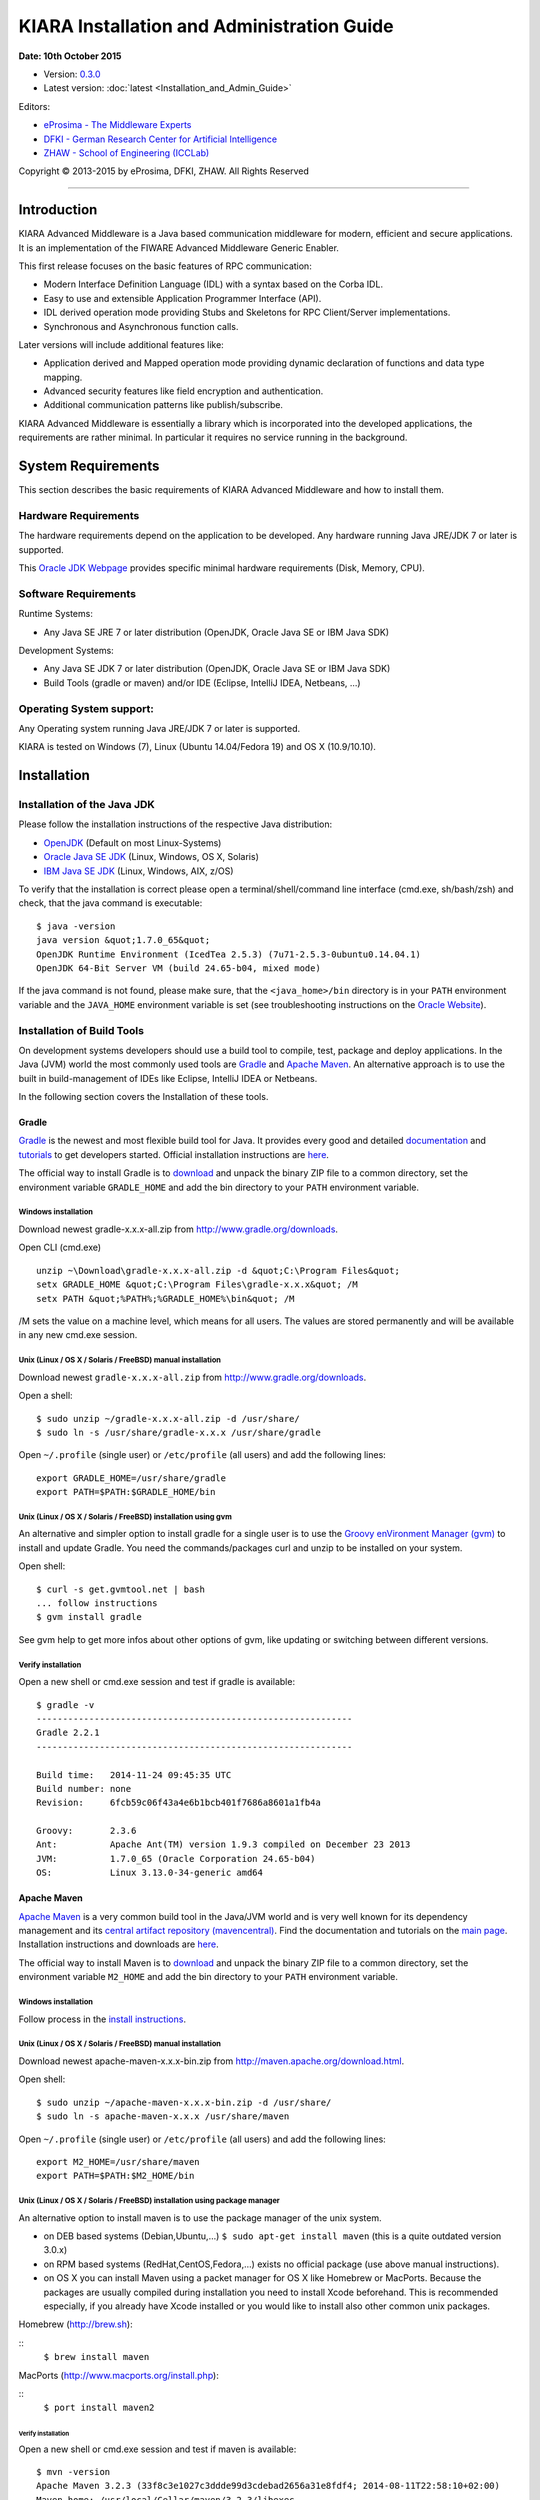 KIARA Installation and Administration Guide
===========================================

**Date: 10th October 2015**

- Version: `0.3.0 <#>`_
- Latest version: :doc:`latest <Installation_and_Admin_Guide>`

Editors:

-  `eProsima - The Middleware
   Experts <http://www.eprosima.com/index.php/en/>`_
-  `DFKI - German Research Center for Artificial
   Intelligence <http://www.dfki.de/>`_
-  `ZHAW - School of Engineering
   (ICCLab) <http://blog.zhaw.ch/icclab>`_

Copyright © 2013-2015 by eProsima, DFKI, ZHAW. All Rights Reserved

--------------

Introduction
------------

KIARA Advanced Middleware is a Java based communication middleware for modern, efficient and secure applications. It is an implementation of the FIWARE Advanced Middleware Generic Enabler.

This first release focuses on the basic features of RPC communication:

-  Modern Interface Definition Language (IDL) with a syntax based on the Corba IDL.
-  Easy to use and extensible Application Programmer Interface (API).
-  IDL derived operation mode providing Stubs and Skeletons for RPC Client/Server implementations.
-  Synchronous and Asynchronous function calls.

Later versions will include additional features like:

-  Application derived and Mapped operation mode providing dynamic declaration of functions and data type mapping.
-  Advanced security features like field encryption and authentication.
-  Additional communication patterns like publish/subscribe.

KIARA Advanced Middleware is essentially a library which is incorporated into the developed applications, the requirements are rather minimal. In particular it requires no service running in the background.

System Requirements
-------------------

This section describes the basic requirements of KIARA Advanced Middleware and how to install them.

Hardware Requirements
~~~~~~~~~~~~~~~~~~~~~

The hardware requirements depend on the application to be developed. Any hardware running Java JRE/JDK 7 or later is supported.

This `Oracle JDK Webpage <http://docs.oracle.com/javase/8/docs/technotes/guides/install/windows_system_requirements.html>`_ provides specific minimal hardware requirements (Disk, Memory, CPU).

Software Requirements
~~~~~~~~~~~~~~~~~~~~~

Runtime Systems:

-  Any Java SE JRE 7 or later distribution (OpenJDK, Oracle Java SE or IBM Java SDK)

Development Systems:

-  Any Java SE JDK 7 or later distribution (OpenJDK, Oracle Java SE or IBM Java SDK)
-  Build Tools (gradle or maven) and/or IDE (Eclipse, IntelliJ IDEA, Netbeans, ...)

Operating System support:
~~~~~~~~~~~~~~~~~~~~~~~~~

Any Operating system running Java JRE/JDK 7 or later is supported.

KIARA is tested on Windows (7), Linux (Ubuntu 14.04/Fedora 19) and OS X (10.9/10.10).

Installation
------------

Installation of the Java JDK
~~~~~~~~~~~~~~~~~~~~~~~~~~~~

Please follow the installation instructions of the respective Java distribution:

-  `OpenJDK <http://openjdk.java.net/install/>`_ (Default on most Linux-Systems)
-  `Oracle Java SE JDK <http://docs.oracle.com/javase/8/docs/technotes/guides/install>`_ (Linux, Windows, OS X, Solaris)
-  `IBM Java SE JDK <http://www-01.ibm.com/support/knowledgecenter/#!/SSYKE2_7.0.0/welcome/welcome_javasdk_version71.html>`_ (Linux, Windows, AIX, z/OS)

To verify that the installation is correct please open a terminal/shell/command line interface (cmd.exe, sh/bash/zsh) and check, that the java command is executable:

::

    $ java -version
    java version &quot;1.7.0_65&quot;
    OpenJDK Runtime Environment (IcedTea 2.5.3) (7u71-2.5.3-0ubuntu0.14.04.1)
    OpenJDK 64-Bit Server VM (build 24.65-b04, mixed mode)

If the java command is not found, please make sure, that the ``<java_home>/bin`` directory is in your ``PATH`` environment variable and the ``JAVA_HOME`` environment variable is set (see troubleshooting instructions on the `Oracle Website <http://docs.oracle.com/javase/8/docs/technotes/guides/install/windows_jdk_install.html#BABGDJFH>`_).

Installation of Build Tools
~~~~~~~~~~~~~~~~~~~~~~~~~~~

On development systems developers should use a build tool to compile, test, package and deploy applications. In the Java (JVM) world the most commonly used tools are `Gradle <http://www.gradle.org>`_ and `Apache Maven <http://maven.apache.org>`_. An alternative approach is to use the built in build-management of IDEs like Eclipse, IntelliJ IDEA or Netbeans.

In the following section covers the Installation of these tools.

Gradle
^^^^^^

`Gradle <http://www.gradle.org>`_ is the newest and most flexible build tool for Java. It provides every good and detailed `documentation <http://www.gradle.org/documentation>`_ and `tutorials <http://www.gradle.org/docs/current/userguide/tutorials.html>`_ to get developers started. Official installation instructions are `here <http://www.gradle.org/docs/current/userguide/installation.html>`_.

The official way to install Gradle is to `download <http://www.gradle.org/downloads>`_ and unpack the binary ZIP file to a common directory, set the environment variable ``GRADLE_HOME`` and add the bin directory to your ``PATH`` environment variable.

Windows installation
""""""""""""""""""""

Download newest gradle-x.x.x-all.zip from http://www.gradle.org/downloads. 

Open CLI (cmd.exe)

::

    unzip ~\Download\gradle-x.x.x-all.zip -d &quot;C:\Program Files&quot;
    setx GRADLE_HOME &quot;C:\Program Files\gradle-x.x.x&quot; /M
    setx PATH &quot;%PATH%;%GRADLE_HOME%\bin&quot; /M

/M sets the value on a machine level, which means for all users. The values are stored permanently and will be available in any new cmd.exe session.

Unix (Linux / OS X / Solaris / FreeBSD) manual installation
"""""""""""""""""""""""""""""""""""""""""""""""""""""""""""

Download newest ``gradle-x.x.x-all.zip`` from http://www.gradle.org/downloads.

Open a shell:

::

    $ sudo unzip ~/gradle-x.x.x-all.zip -d /usr/share/
    $ sudo ln -s /usr/share/gradle-x.x.x /usr/share/gradle

Open ``~/.profile`` (single user) or ``/etc/profile`` (all users) and add the following lines:

::

    export GRADLE_HOME=/usr/share/gradle
    export PATH=$PATH:$GRADLE_HOME/bin

Unix (Linux / OS X / Solaris / FreeBSD) installation using gvm
""""""""""""""""""""""""""""""""""""""""""""""""""""""""""""""

An alternative and simpler option to install gradle for a single user is to use the `Groovy enVironment Manager (gvm) <http://gvmtool.net>`_ to install and update Gradle. You need the commands/packages curl and unzip to be installed on your system.

Open shell:

::

    $ curl -s get.gvmtool.net | bash
    ... follow instructions
    $ gvm install gradle

See gvm help to get more infos about other options of gvm, like updating or switching between different versions.

Verify installation
"""""""""""""""""""

Open a new shell or cmd.exe session and test if gradle is available:

::

    $ gradle -v
    ------------------------------------------------------------
    Gradle 2.2.1
    ------------------------------------------------------------

    Build time:   2014-11-24 09:45:35 UTC
    Build number: none
    Revision:     6fcb59c06f43a4e6b1bcb401f7686a8601a1fb4a

    Groovy:       2.3.6
    Ant:          Apache Ant(TM) version 1.9.3 compiled on December 23 2013
    JVM:          1.7.0_65 (Oracle Corporation 24.65-b04)
    OS:           Linux 3.13.0-34-generic amd64

Apache Maven
^^^^^^^^^^^^

`Apache Maven <http://maven.apache.org>`_ is a very common build tool in the Java/JVM world and is very well known for its dependency management and its `central artifact repository
(mavencentral) <http://search.maven.org>`_. Find the documentation and tutorials on the `main page <http://maven.apache.org>`_. Installation instructions and downloads are `here <http://maven.apache.org/download.cgi>`_.

The official way to install Maven is to `download <http://maven.apache.org/download.cgi>`_ and unpack the binary ZIP file to a common directory, set the environment variable ``M2_HOME`` and add the bin directory to your ``PATH`` environment variable.

Windows installation
""""""""""""""""""""

Follow process in the `install instructions <http://books.sonatype.com/mvnex-book/reference/installation-sect-maven-install.html>`_.

Unix (Linux / OS X / Solaris / FreeBSD) manual installation
"""""""""""""""""""""""""""""""""""""""""""""""""""""""""""

Download newest apache-maven-x.x.x-bin.zip from http://maven.apache.org/download.html.

Open shell:

::

    $ sudo unzip ~/apache-maven-x.x.x-bin.zip -d /usr/share/
    $ sudo ln -s apache-maven-x.x.x /usr/share/maven

Open ``~/.profile`` (single user) or ``/etc/profile`` (all users) and add the following lines:

::

    export M2_HOME=/usr/share/maven
    export PATH=$PATH:$M2_HOME/bin

Unix (Linux / OS X / Solaris / FreeBSD) installation using package manager
""""""""""""""""""""""""""""""""""""""""""""""""""""""""""""""""""""""""""

An alternative option to install maven is to use the package manager of the unix system.

-  on DEB based systems (Debian,Ubuntu,...) ``$ sudo apt-get install maven`` (this is a quite outdated version 3.0.x)
-  on RPM based systems (RedHat,CentOS,Fedora,...) exists no official package (use above manual instructions).
-  on OS X you can install Maven using a packet manager for OS X like Homebrew or MacPorts. Because the packages are usually compiled during installation you need to install Xcode beforehand. This is recommended especially, if you already have Xcode installed or you would like to install also other common unix packages.
   
Homebrew (http://brew.sh):
	
::
    ``$ brew install maven``
	
MacPorts (http://www.macports.org/install.php):
	
::
    ``$ port install maven2``

Verify installation
*******************

Open a new shell or cmd.exe session and test if maven is available:

::

    $ mvn -version
    Apache Maven 3.2.3 (33f8c3e1027c3ddde99d3cdebad2656a31e8fdf4; 2014-08-11T22:58:10+02:00)
    Maven home: /usr/local/Cellar/maven/3.2.3/libexec
    Java version: 1.8.0_20, vendor: Oracle Corporation
    Java home: /Library/Java/JavaVirtualMachines/jdk1.8.0_20.jdk/Contents/Home/jre
    Default locale: en_US, platform encoding: UTF-8
    OS name: &quot;mac os x&quot;, version: &quot;10.10.2&quot;, arch: &quot;x86_64&quot;, family: &quot;mac&quot;

Integraded Development Environments (IDE)
^^^^^^^^^^^^^^^^^^^^^^^^^^^^^^^^^^^^^^^^^

To install your IDE please check the webpage of your prefered IDE
product:

-  `Eclipse <http://eclipse.org>`_
-  `IntelliJ IDEA <https://www.jetbrains.com/idea/>`_
-  `Netbeans <https://netbeans.org>`_

These IDEs typically integrate well with Gradle and Apache Maven using plugins. Alternatively you have to copy the KIARA libraries manually to the library folder of your project and add them to your classpath.

Installation of the kiaragen tool
^^^^^^^^^^^^^^^^^^^^^^^^^^^^^^^^^

The kiaragen tool is part of the KIARA components available on Maven Central. Depending on your build tool kiaragen can be easily integrated or it can be called with a shell/batch script.

If you are using Maven or an IDE you can download an executable jar file of kiaragen from the `ga\|1\|g:org.fiware.kiara\|KIARA Maven-Central <http://search.maven.org/#search>`_ repository, or you
can find it in a standalone distribution available online.

On Windows:
"""""""""""

-  There are two ways of obtaining the kiaragen software:
-  Download the file ``kiaragen-x.x.x-cli.jar`` from Maven Central and place it into a directory (e.g. subdirectory kiaragen).
-  To make the execution simpler you can also download the kiaragen.bat script from the kiaragen project (https://github.com/FIWARE-Middleware/kiaragen) and copy it into the scripts directory (create if not not created yet).

    Please take into account that the script will look for the ``kiaragen-x.x.x-cli.jar`` file inside the kiaragen subdirectory.

-  Now the tool can be called using: kiaragen.bat when the scripts folder in the installation dir is in the execute path or with a relative path ``./scripts/kiaragen.bat`` for project local installations.

On Linux / OS X:
""""""""""""""""

-  Download the file ``kiaragen-x.x.x-cli.jar`` from Maven Central
-  Place it in a directory of your shells execute path (e.g. ``/usr/local/bin``). Alternatively you can also add it to your project dir and call it with a relative path (./scripts/kiaragen.sh).
-  To make the execution simpler you can also download the kiaragen.sh script from the kiaragen project (https://github.com/FIWARE-Middleware/kiaragen) and copy it into the scripts directory.

	Please take into account that the script will look for the ``kiaragen-x.x.x-cli.jar`` file inside the kiaragen subdirectory.

-  Now the tool can be called using: kiaragen.sh when the scripts folder in the installation dir is in the execute path or with a relative path ``./scripts/kiaragen.sh`` for project local installations executable flag is lost while downloading, you can set it again using ``chmod a+x kiaragen``

KIARA components
~~~~~~~~~~~~~~~~

The KIARA components (libraries) are usually delivered together with the the developed application and do not have to be installed separately.

Setting up the development environment
~~~~~~~~~~~~~~~~~~~~~~~~~~~~~~~~~~~~~~

In this section it is explained how to set up your development environment and configure your project to use KIARA Advanced Middleware. We support the most common build tools for Java projects, which are:

-  Gradle
-  Apache Maven

All Java Integrated Development environments like Eclipse, InteliJ IDEA, Netbeans, etc. provide support for one of these tools.

Please check the Installation Manual for instructions how to install the required plugins and import your KIARA project.

Gradle
^^^^^^

Set up the basic project structure
""""""""""""""""""""""""""""""""""

If you do not yet have a project you can setup the basic structure using the gradle init plugin:

::

    $ mkdir calculator 
    $ cd calculator
    $ gradle init --type java-library

This will create a basic directory structure for your source and test code and create a commented ``build.gradle`` file for a Java application.

Additionally the gradle wrapper is set up, which allows developers to execute gradle tasks without installing the gradle tool globally.

Configure your Gradle project to use KIARA
""""""""""""""""""""""""""""""""""""""""""

To use KIARA in your project you have to extend your build.gradle file:

::

    apply plugin: 'java'

    sourceCompatibility = 1.7
    version = '1.0'

    // In this section you declare where to find the dependencies of your project
    repositories {
      mavenCentral()
    }

    // In this section declare the dependencies for your production and test code
    dependencies {
        compile group: 'org.fiware.kiara', name: 'kiara', version: '0.2.0'
        compile group: 'org.slf4j', name: 'slf4j-api', version: '1.7.7'
        testCompile group: 'junit', name: 'junit', version: '4.11'
    }

The KIARA artefacts are available on the Maven Central repository. So you have to make sure, \`mavenCentral() is part of your repositories section.

To include the KIARA artefacts you have to add the ``kiara`` main library to the dependencies section. All the depending libraries will be added automatically to your project.

The following is a typical file structure for a gradle project using KIARA:

::

    .
    ├── build                                       // generated files
    │   ├── classes                                 // compiled classes
    │   │   └── main
    │   │       └── com
    │   │           └── example
    │   │               ├── Calculator.class
    │   │               ├── CalculatorAsync.class
    │   │               ├── CalculatorClient.class
    │   │               ├── CalculatorProcess.class
    │   │               ├── CalculatorProxy.class
    │   │               ├── CalculatorServant.class
    │   │               ├── CalculatorServantExample.class
    │   │               ├── ClientExample.class
    │   │               ├── IDLText.class
    │   │               └── ServerExample.class
    │   ├── generated-src                           // generated support classes 
    │   │   └── kiara
    │   │       └── com
    │   │           └── example
    │   │               ├── Calculator.java
    │   │               ├── CalculatorAsync.java
    │   │               ├── CalculatorClient.java
    │   │               ├── CalculatorProcess.java
    │   │               ├── CalculatorProxy.java
    │   │               └── CalculatorServant.java
    │   └── libs                                   
    │       └── Calculator-1.0.jar                 // packaged application
    ├── build.gradle                               // gradle build file
    ├── gradle                                     
    │   └── wrapper                                // gradle wrapper files
    │       └── ...
    ├── gradlew                                    // gradle wrapper unix script
    ├── gradlew.bat                                // gradle wrapper windows script
    ├── settings.gradle   
    └── src                                        // source files
        ├── main
        │   ├── idl                                // IDL definitions for KIARA
        │   │   └── com  
        │   │       └── example
        │   │           └── Calculator.idl  
        │   └── java                               // application code
        │       └── com
        │           └── example
        │               ├── ClientExample.java               // client start code
        │               ├── ServerExample.java               // server start code
        │               └── CalculatorServantExample.java    // servant impl.
        └── test
            └── java

| Some basic gradle tasks:
| ``./gradlew build`` → builds all classes and run tests
| ``./gradlew jar`` → creates the application jar
| ``./gradlew clean`` → cleans up your project
| ``./gradlew tasks`` → shows all available tasks

Apache Maven
^^^^^^^^^^^^

Set up the basic project structure
""""""""""""""""""""""""""""""""""

If you do not yet have a maven project you can setup the basic structure using the archetype plugin:

::

    $ mvn archetype:generate \
     -DgroupId=mw.kiara \
     -DartifactId=calculator \
     -DarchetypeArtifactId=maven-archetype-quickstart -DinteractiveMode=false

This will create a basic directory structure for your source and test code and create a commented ``pom.xml`` file for a Java application.


Sanity Check Procedures
-----------------------

End to End testing
~~~~~~~~~~~~~~~~~~

To verify your development environment you can download and run the KIARA Calculator example application.

Download the example application from `Github <https://github.com/FIWARE-Middleware/Examples>`_. You can clone it using git or download the ZIP archive and unzip it to an empty directory.

::

    $ git clone https://github.com/FIWARE-Middleware/Examples.git KiaraCalculator
    $ cd KiaraCalculator

**Build the application**

::

    $ gradle build
    :compileJava
    :processResources UP-TO-DATE
    :classes
    :jar
    :assemble
    :compileTestJava UP-TO-DATE
    :processTestResources UP-TO-DATE
    :testClasses UP-TO-DATE
    :test UP-TO-DATE
    :check UP-TO-DATE
    :build

    BUILD SUCCESSFUL

    Total time: 1.793 secs

**Run the Server**

::

    $ gradle runServer
    :compileJava UP-TO-DATE
    :processResources UP-TO-DATE
    :classes UP-TO-DATE
    :runServer
    CalculatorServerExample
    Apr 15, 2015 6:00:32 PM io.netty.util.internal.logging.Slf4JLogger info
    INFO: [id: 0xbfb04d67] REGISTERED
    Apr 15, 2015 6:00:32 PM io.netty.util.internal.logging.Slf4JLogger info
    INFO: [id: 0xbfb04d67] BIND(/0.0.0.0:9090)
    Apr 15, 2015 6:00:32 PM io.netty.util.internal.logging.Slf4JLogger info
    INFO: [id: 0xbfb04d67, /0:0:0:0:0:0:0:0:9090] ACTIVE
    > Building 75% > :runServer

**Open an new terminal window and run the Client**

::

    $ cd KiaraCalculator
    $ gradle runClient
    :compileJava UP-TO-DATE
    :processResources UP-TO-DATE
    :classes UP-TO-DATE
    :runClient
    CalculatorClientExample

    10 + 5 = 15

    Apr 15, 2015 5:54:06 PM org.fiware.kiara.Kiara shutdown
    INFO: shutdown 2 services
    Apr 15, 2015 5:54:06 PM org.fiware.kiara.Kiara shutdown
    INFO: shutdown org.fiware.kiara.netty.NettyTransportFactory$1@880ec60
    Apr 15, 2015 5:54:11 PM org.fiware.kiara.Kiara shutdown
    INFO: shutdown org.fiware.kiara.transport.impl.Global$1@3f3afe78

    BUILD SUCCESSFUL

    Total time: 12.76 secs

The Client task should terminate with BUILD SUCCESSFUL and the Calculation should show the correct result.

List of Running Processes
~~~~~~~~~~~~~~~~~~~~~~~~~

KIARA Advanced Middleware itself do not install any kind of daemon or service. There are no running processes, but libraries to link to your applications.

Network interfaces Up & Open
~~~~~~~~~~~~~~~~~~~~~~~~~~~~

The KIARA Middleware itself does not open or provide services, therefore has no open Ports or Interfaces. Applications using KIARA can open any ports or interfaces and firewalls have to be configured accordingly.

The provided TestServer is opening and listening by default on Port 9090.

Databases
~~~~~~~~~

	N/A

Diagnosis Procedures
--------------------

Resource availability
~~~~~~~~~~~~~~~~~~~~~

This middleware requires very few resources, any typical PC should be enough to run the regular examples.

Remote Service Access
~~~~~~~~~~~~~~~~~~~~~

	N/A

Resource consumption
~~~~~~~~~~~~~~~~~~~~

Depends on your application, it can be as low of 256 Kbytes of heap space and almost zero cpu use. The amount of RAM depends on your data types size and the different persistence options, please read the user manual for more information.

I/O flows
~~~~~~~~~

	N/A
